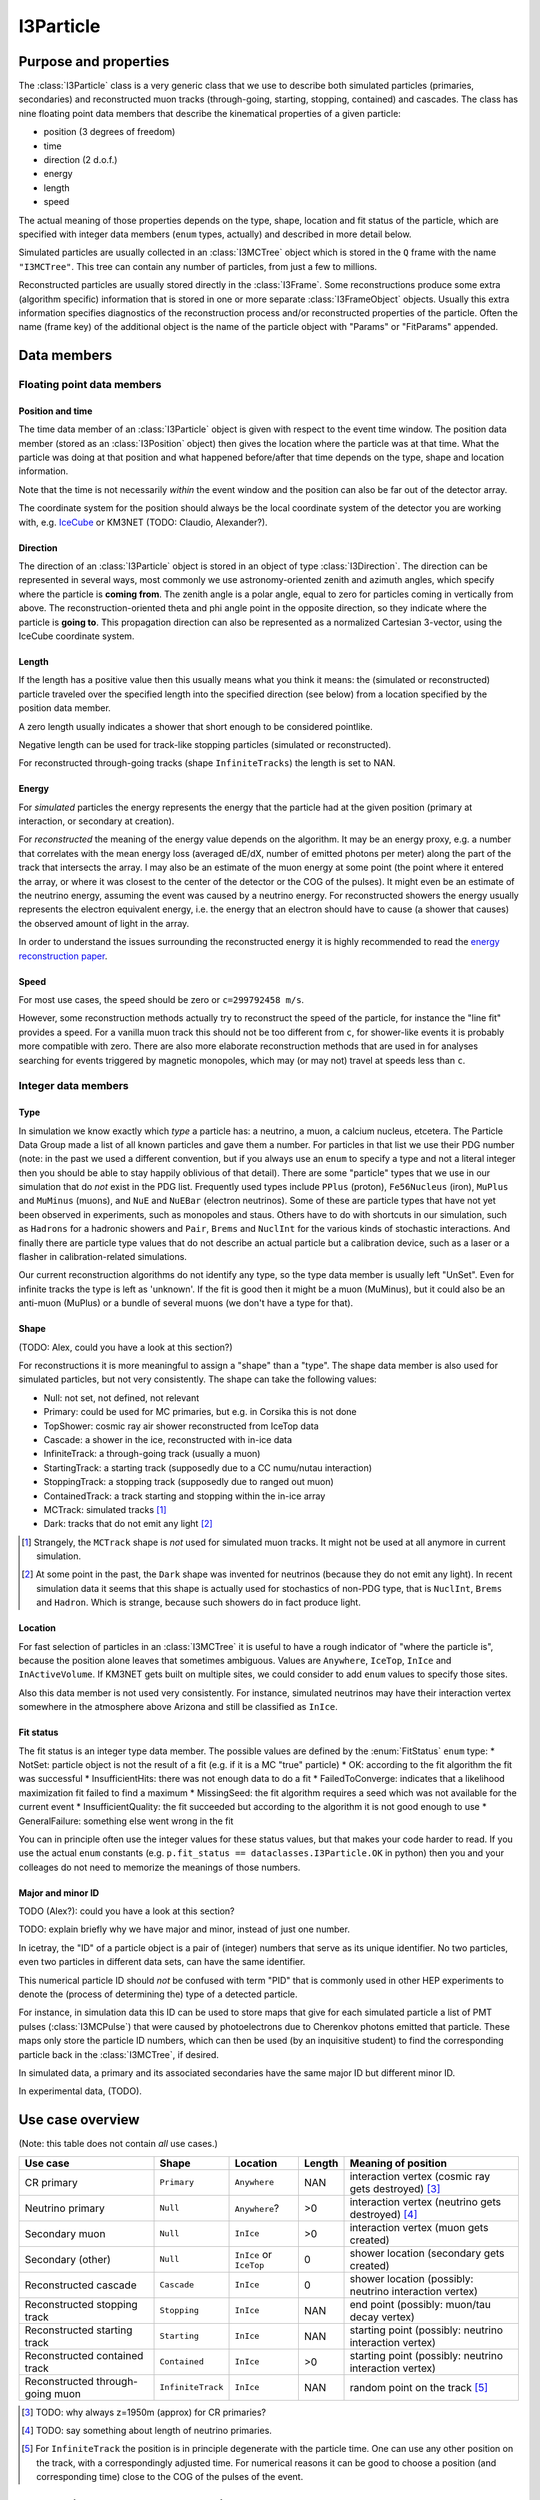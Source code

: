 ==========
I3Particle
==========

Purpose and properties
======================

The :class:`I3Particle` class is a very generic class that we use to describe
both simulated particles (primaries, secondaries) and reconstructed muon tracks
(through-going, starting, stopping, contained) and cascades.  The class has
nine floating point data members that describe the kinematical properties of
a given particle:

* position (3 degrees of freedom)
* time
* direction (2 d.o.f.)
* energy
* length
* speed

The actual meaning of those properties depends on the type, shape, location and
fit status of the particle, which are specified with integer data members
(``enum`` types, actually) and described in more detail below.

Simulated particles are usually collected in an :class:`I3MCTree` object which
is stored in the ``Q`` frame with the name ``"I3MCTree"``. This tree can
contain any number of particles, from just a few to millions.

Reconstructed particles are usually stored directly in the :class:`I3Frame`.
Some reconstructions produce some extra (algorithm specific) information that
is stored in one or more separate :class:`I3FrameObject` objects.  Usually this
extra information specifies diagnostics of the reconstruction process and/or
reconstructed properties of the particle.  Often the name (frame key) of the
additional object is the name of the particle object with "Params" or
"FitParams" appended.

Data members
============

Floating point data members
---------------------------

Position and time
~~~~~~~~~~~~~~~~~

The time data member of an :class:`I3Particle` object is given with respect to
the event time window.  The position data member (stored as an
:class:`I3Position` object) then gives the location where the particle was at
that time.  What the particle was doing at that position
and what happened before/after that time depends on the type, shape and location information.

Note that the time is not necessarily *within* the event window and the
position can also be far out of the detector array.

The coordinate system for the position should always be the local coordinate
system of the detector you are working with,
e.g. `IceCube <https://wiki.icecube.wisc.edu/index.php/Coordinate_system>`_
or KM3NET (TODO: Claudio, Alexander?).

Direction
~~~~~~~~~

The direction of an :class:`I3Particle` object is stored in an object of type
:class:`I3Direction`.  The direction can be represented in several ways, most
commonly we use astronomy-oriented zenith and azimuth angles, which specify
where the particle is **coming from**. The zenith angle is a polar angle, equal
to zero for particles coming in vertically from above. The
reconstruction-oriented theta and phi angle point in the opposite direction, so
they indicate where the particle is **going to**. This propagation direction can
also be represented as a normalized Cartesian 3-vector, using the IceCube
coordinate system.


Length
~~~~~~

If the length has a positive value then this usually means what you think it means:
the (simulated or reconstructed) particle
traveled over the specified length
into the specified direction (see below)
from a location specified by the position data member.

A zero length usually indicates a shower that short enough to be considered
pointlike.

Negative length can be used for track-like stopping particles (simulated or reconstructed).

For reconstructed through-going tracks (shape ``InfiniteTracks``) the length is set to NAN.

Energy
~~~~~~

For *simulated* particles the energy represents the energy that the particle had at the given position (primary at interaction, or secondary at creation).

For *reconstructed* the meaning of the energy value depends on the algorithm. It may be an energy proxy, e.g. a number that correlates with the
mean energy loss (averaged dE/dX, number of emitted photons per meter) along the part of the track that intersects the array. I may also be an
estimate of the muon energy at some point (the point where it entered the array, or where it was closest to the center of the detector or the COG of the pulses).
It might even be an estimate of the neutrino energy, assuming the event was caused by a neutrino energy. For reconstructed showers the energy usually 
represents the electron equivalent energy, i.e. the energy that an electron should have to cause (a shower that causes) the observed amount of
light in the array.

In order to understand the issues surrounding the reconstructed energy it is highly recommended to read the `energy reconstruction paper <http://arxiv.org/abs/1311.4767>`_.

Speed
~~~~~

For most use cases, the speed should be zero or ``c=299792458 m/s``.

However, some reconstruction methods actually try to reconstruct the
speed of the particle, for instance the "line fit" provides a speed.
For a vanilla muon track this should not be too different from ``c``, for shower-like
events it is probably more compatible with zero. There are also more
elaborate reconstruction methods that are used in
for analyses searching for events triggered by magnetic monopoles, which
may (or may not) travel at speeds less than ``c``.

Integer data members
--------------------

Type
~~~~

In simulation we know exactly which *type* a particle has: a neutrino, a muon,
a calcium nucleus, etcetera. The Particle Data Group made a list of all known
particles and gave them a number. For particles in that list we use their PDG
number (note: in the past we used a different convention, but if you always use
an ``enum`` to specify a type and not a literal integer then you should be able
to stay happily oblivious of that detail). There are some "particle" types that
we use in our simulation that do *not* exist in the PDG list. Frequently used
types include ``PPlus`` (proton), ``Fe56Nucleus`` (iron), ``MuPlus`` and
``MuMinus`` (muons), and ``NuE`` and ``NuEBar`` (electron neutrinos).  Some of
these are particle types that have not yet been observed in experiments, such
as monopoles and staus.  Others have to do with shortcuts in our simulation,
such as ``Hadrons`` for a hadronic showers and  ``Pair``, ``Brems`` and
``NuclInt`` for the various kinds of stochastic interactions.  And finally
there are particle type values that do not describe an actual particle but a
calibration device, such as a laser or a flasher in calibration-related simulations.

Our current reconstruction algorithms do not identify any type, so the type
data member is usually left "UnSet". Even for infinite tracks the type is left
as 'unknown'. If the fit is good then it might be a muon (MuMinus), but it
could also be an anti-muon (MuPlus) or a bundle of several muons (we don't have
a type for that).


Shape
~~~~~

(TODO: Alex, could you have a look at this section?)

For reconstructions it is more meaningful to assign a "shape" than a "type".
The shape data member is also used for simulated particles, but not very
consistently.  The shape can take the following values:

* Null: not set, not defined, not relevant
* Primary: could be used for MC primaries, but e.g. in Corsika this is not done
* TopShower: cosmic ray air shower reconstructed from IceTop data
* Cascade: a shower in the ice, reconstructed with in-ice data
* InfiniteTrack: a through-going track (usually a muon)
* StartingTrack: a starting track (supposedly due to a CC numu/nutau interaction)
* StoppingTrack:  a stopping track (supposedly due to ranged out muon)
* ContainedTrack: a track starting and stopping within the in-ice array
* MCTrack: simulated tracks [#mctrack]_
* Dark: tracks that do not emit any light [#dark]_

.. [#mctrack] Strangely, the ``MCTrack`` shape is *not* used for simulated muon tracks. It might not be used at all anymore in current simulation.

.. [#dark] At some point in the past, the ``Dark`` shape was invented for neutrinos (because they do not emit any light).  In recent simulation data it seems that this shape is actually used for stochastics of non-PDG type, that is ``NuclInt``, ``Brems`` and ``Hadron``. Which is strange, because such showers do in fact produce light.


Location
~~~~~~~~

For fast selection of particles in an :class:`I3MCTree` it is useful to have a
rough indicator of "where the particle is", because the position alone leaves
that sometimes ambiguous.  Values are ``Anywhere``, ``IceTop``, ``InIce`` and
``InActiveVolume``.  If KM3NET gets built on multiple sites, we could consider
to add ``enum`` values to specify those sites.

Also this data member is not used very consistently. For instance, simulated neutrinos may have their interaction vertex somewhere in the atmosphere above Arizona and still be classified as ``InIce``.

Fit status
~~~~~~~~~~

The fit status is an integer type data member. The possible values are defined by the
:enum:`FitStatus` ``enum`` type:
* NotSet: particle object is not the result of a fit (e.g. if it is a MC "true" particle)
* OK: according to the fit algorithm the fit was successful
* InsufficientHits: there was not enough data to do a fit
* FailedToConverge: indicates that a likelihood maximization fit failed to find a maximum
* MissingSeed: the fit algorithm requires a seed which was not available for the current event
* InsufficientQuality: the fit succeeded but according to the algorithm it is not good enough to use
* GeneralFailure: something else went wrong in the fit

You can in principle often use the integer values for these status values, but that
makes your code harder to read. If you use the actual ``enum`` constants (e.g.
``p.fit_status == dataclasses.I3Particle.OK`` in python) then you and your
colleages do not need to memorize the meanings of those numbers.

Major and minor ID
~~~~~~~~~~~~~~~~~~

TODO (Alex?): could you have a look at this section?

TODO: explain briefly why we have major and minor, instead of just one number.

In icetray, the "ID" of a particle object is a pair of (integer) numbers that
serve as its unique identifier.  No two particles, even two particles in
different data sets, can have the same identifier.

This numerical particle ID should *not* be confused with term "PID" that is
commonly used in other HEP experiments to denote the (process of determining
the) type of a detected particle.

For instance, in simulation data this ID can be used to store maps that give
for each simulated particle a list of PMT pulses (:class:`I3MCPulse`) that were
caused by photoelectrons due to Cherenkov photons emitted that particle.  These
maps only store the particle ID numbers, which can then be used (by an
inquisitive student) to find the corresponding particle back in the
:class:`I3MCTree`, if desired.

In simulated data, a primary and its associated secondaries have the same
major ID but different minor ID.

In experimental data, (TODO).

Use case overview
=================

(Note: this table does not contain *all* use cases.)

================================ ================= ======================= ======= ==============================================================
Use case                         Shape             Location                Length  Meaning of position
================================ ================= ======================= ======= ==============================================================
CR primary                       ``Primary``       ``Anywhere``            NAN     interaction vertex (cosmic ray gets destroyed) [#CRprimaries]_
Neutrino primary                 ``Null``          ``Anywhere``?           >0      interaction vertex (neutrino gets destroyed) [#NUprimaries]_
Secondary muon                   ``Null``          ``InIce``               >0      interaction vertex (muon gets created)
Secondary (other)                ``Null``          ``InIce`` or ``IceTop`` 0       shower location (secondary gets created)
Reconstructed cascade            ``Cascade``       ``InIce``               0       shower location (possibly: neutrino interaction vertex)
Reconstructed stopping track     ``Stopping``      ``InIce``               NAN     end point (possibly: muon/tau decay vertex)
Reconstructed starting track     ``Starting``      ``InIce``               NAN     starting point (possibly: neutrino interaction vertex)
Reconstructed contained track    ``Contained``     ``InIce``               >0      starting point (possibly: neutrino interaction vertex)
Reconstructed through-going muon ``InfiniteTrack`` ``InIce``               NAN     random point on the track [#InfTracks]_
================================ ================= ======================= ======= ==============================================================

.. [#CRprimaries] TODO: why always z=1950m (approx) for CR primaries?

.. [#NUprimaries] TODO: say something about length of neutrino primaries.

.. [#InfTracks] For ``InfiniteTrack`` the position is in principle degenerate with the particle time. One can use any other position on the track, with a correspondingly adjusted time. For numerical reasons it can be good to choose a position (and corresponding time) close to the COG of the pulses of the event.


Conventions and recommendations
===============================

* Like most things in icetray, if you want to specify the :class:`I3Particle` data members
  in specific units, you should use :class:`I3Units`, e.g. (in python):

  p=dataclasses.I3Particle()
  p.dir.zenith = 42.0 * I3Units.degree
  print("The zenith angle is %.1f degrees" % (p.dir.zenith/I3Units.zenith))

* Most data members (all, except the major and minor ID) have a default initialization value that 
  indicates that it is not yet set. For floating point data members this is NAN
  (Not a Number, TODO: add link), for the ``enum`` data members it is
  ``unknown`` (type), ``Null`` (shape), ``NotSet`` (fit status) and ``Anywhere`` (location).

* Never use the explicit numerical values of the ``enum`` types. First, the ``enum`` constants
  have descriptive names, so they are much more informative. Secondly, it may
  occasionally happen that the definition of the ``enum`` changes (e.g. the
  type ``enum`` changed from the AMANDA/rdmc convention to the PDG convention).
  The icetray versioning system guarantees that old data is converted correctly
  when you read it in with new software but it will not update the literal
  integer constants in your code.

History
=======

The current documentation attempts to provide a correct and more or less
complete description of the **current** state (summer 2014) of
:class:`I3Particle`.  In older data (many years older) you may discover that
e.g. some conventions were different or some data members or ``enum`` values
were not yet in use, but the basics have been relatively stable.

The first version of the :class:`I3Particle` class was added to icetray in
2005.  It was at least partly inspired by the :class:`mtrack` struct in the
``rdmc`` library that was the foundation of the early AMANDA data processing
and analysis software. In the early stages of icetray development (2004) we
first tried to give literally every kind of simulated particle and
reconstructed phenomenon (track, shower, double bang, monopole, elephantino)
its own special dedicated class, but things that were common (like position or
direction) would always have to represented in the same way. The result was
very template-heavy and impressive but hard to work with. That's why we went
back to the single simplistic 8-dimensional (x, y, z, zenith, azimuth, length,
energy) AMANDA solution (well, adding a 9th: speed),  with the type and shape
given by ``enum`` data members. It's not very elegant, but it works well enough.

Some elements of :class:`I3Particle` were added only a few years ago. The versioning
system of icetray classes helps to make this backwards compatible, in the sense
that if you read older data with newer software, the software tries to deal with
the version mismatches and in many cases you will not even notice that there was
a version mismatch. Still, if you ever need to process older data and you run
into strange problems, it may be useful to know which items are new and why they
were added/changed:

* Particle ID: this used to be a single number, but in 20XY this was replaced
  by a "major" and "minor" ID. (Why?)
* Particle types: we have been using a set of ``enum`` values that were invented in the AMANDA
  days. This reinvented wheel was eliminated by changing to an ``enum`` system mostly based
  on the PDG (Particle Data Group) list of elementary particles and nuclei.
* The ``LocationType`` is relatively new.
  (TODO: why was this added, are there any use cases where this could cause problems with older data?)

